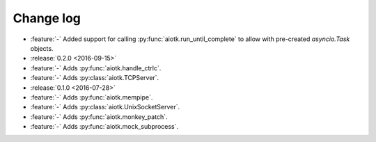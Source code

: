 .. -*- coding: utf-8 -*-

##############
  Change log
##############

* :feature:`-` Added support for calling :py:func:`aiotk.run_until_complete` to
  allow with pre-created `asyncio.Task` objects.

* :release:`0.2.0 <2016-09-15>`
* :feature:`-` Adds :py:func:`aiotk.handle_ctrlc`.
* :feature:`-` Adds :py:class:`aiotk.TCPServer`.

* :release:`0.1.0 <2016-07-28>`
* :feature:`-` Adds :py:func:`aiotk.mempipe`.
* :feature:`-` Adds :py:class:`aiotk.UnixSocketServer`.
* :feature:`-` Adds :py:func:`aiotk.monkey_patch`.
* :feature:`-` Adds :py:func:`aiotk.mock_subprocess`.

